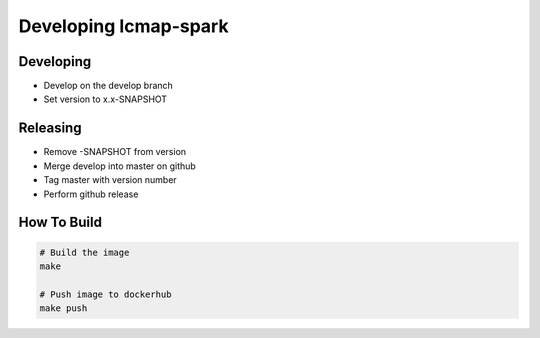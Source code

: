 Developing lcmap-spark
======================

Developing
----------
* Develop on the develop branch
* Set version to x.x-SNAPSHOT

Releasing
---------
* Remove -SNAPSHOT from version
* Merge develop into master on github
* Tag master with version number
* Perform github release
  
How To Build
------------

.. code-block:: bash
     
    # Build the image
    make

    # Push image to dockerhub
    make push

